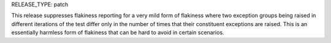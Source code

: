 RELEASE_TYPE: patch

This release suppresses flakiness reporting for a very mild form of flakiness
where two exception groups being raised in different iterations of the test
differ only in the number of times that their constituent exceptions are
raised. This is an essentially harmless form of flakiness that can be hard
to avoid in certain scenarios.
